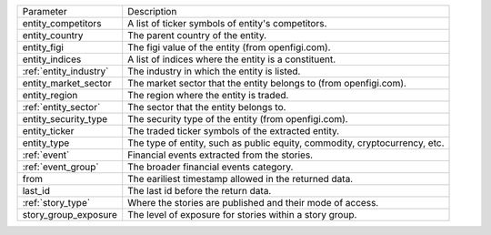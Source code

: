 .. snip

+--------------------------------------+------------------------------------------------------------------------------+
| Parameter                            | Description                                                                  |
+--------------------------------------+------------------------------------------------------------------------------+
| entity_competitors                   | A list of ticker symbols of entity's competitors.                            |
+--------------------------------------+------------------------------------------------------------------------------+
| entity_country                       | The parent country of the entity.                                            |
+--------------------------------------+------------------------------------------------------------------------------+
| entity_figi                          | The figi value of the entity (from openfigi.com).                            |
+--------------------------------------+------------------------------------------------------------------------------+
| entity_indices                       | A list of indices where the entity is a constituent.                         |
+--------------------------------------+------------------------------------------------------------------------------+
| :ref:`entity_industry`               | The industry in which the entity is listed.                                  |
+--------------------------------------+------------------------------------------------------------------------------+
| entity_market_sector                 | The market sector that the entity belongs to (from openfigi.com).            |
+--------------------------------------+------------------------------------------------------------------------------+
| entity_region                        | The region where the entity is traded.                                       |
+--------------------------------------+------------------------------------------------------------------------------+
| :ref:`entity_sector`                 | The sector that the entity belongs to.                                       |
+--------------------------------------+------------------------------------------------------------------------------+
| entity_security_type                 | The security type of the entity (from openfigi.com).                         |
+--------------------------------------+------------------------------------------------------------------------------+
| entity_ticker                        | The traded ticker symbols of the extracted entity.                           |
+--------------------------------------+------------------------------------------------------------------------------+
| entity_type                          | The type of entity, such as public equity, commodity, cryptocurrency, etc.   |
+--------------------------------------+------------------------------------------------------------------------------+
| :ref:`event`                         | Financial events extracted from the stories.                                 |
+--------------------------------------+------------------------------------------------------------------------------+
| :ref:`event_group`                   | The broader financial events category.                                       |
+--------------------------------------+------------------------------------------------------------------------------+
| from                                 | The eariliest timestamp allowed in the returned data.                        |
+--------------------------------------+------------------------------------------------------------------------------+
| last_id                              | The last id before the return data.                                          |
+--------------------------------------+------------------------------------------------------------------------------+
| :ref:`story_type`                    | Where the stories are published and their mode of access.                    |
+--------------------------------------+------------------------------------------------------------------------------+
| story_group_exposure                 | The level of exposure for stories within a story group.                      |
+--------------------------------------+------------------------------------------------------------------------------+

.. snap
